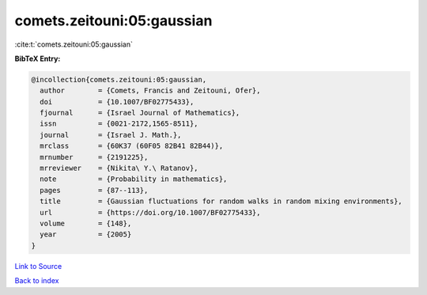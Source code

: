 comets.zeitouni:05:gaussian
===========================

:cite:t:`comets.zeitouni:05:gaussian`

**BibTeX Entry:**

.. code-block:: bibtex

   @incollection{comets.zeitouni:05:gaussian,
     author        = {Comets, Francis and Zeitouni, Ofer},
     doi           = {10.1007/BF02775433},
     fjournal      = {Israel Journal of Mathematics},
     issn          = {0021-2172,1565-8511},
     journal       = {Israel J. Math.},
     mrclass       = {60K37 (60F05 82B41 82B44)},
     mrnumber      = {2191225},
     mrreviewer    = {Nikita\ Y.\ Ratanov},
     note          = {Probability in mathematics},
     pages         = {87--113},
     title         = {Gaussian fluctuations for random walks in random mixing environments},
     url           = {https://doi.org/10.1007/BF02775433},
     volume        = {148},
     year          = {2005}
   }

`Link to Source <https://doi.org/10.1007/BF02775433},>`_


`Back to index <../By-Cite-Keys.html>`_
